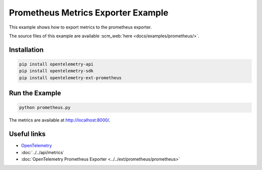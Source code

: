 Prometheus Metrics Exporter Example
===================================

This example shows how to export metrics to the prometheus exporter.

The source files of this example are available :scm_web:`here <docs/examples/prometheus/>`.

Installation
------------

.. code-block:: sh

    pip install opentelemetry-api
    pip install opentelemetry-sdk
    pip install opentelemetry-ext-prometheus

Run the Example
---------------

.. code-block:: sh

    python prometheus.py


The metrics are available at http://localhost:8000/.

Useful links
------------

- OpenTelemetry_
- :doc:`../../api/metrics`
- :doc:`OpenTelemetry Prometheus Exporter <../../ext/prometheus/prometheus>`

.. _OpenTelemetry: https://github.com/open-telemetry/opentelemetry-python/
